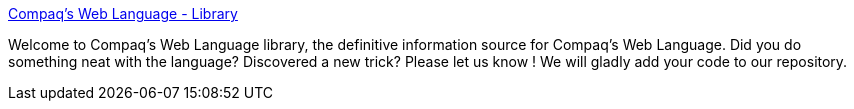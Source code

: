 :jbake-type: post
:jbake-status: published
:jbake-title: Compaq's Web Language - Library
:jbake-tags: développement,java,langage,software,_mois_déc.,_année_2004
:jbake-date: 2004-12-06
:jbake-depth: ../
:jbake-uri: shaarli/1102336926000.adoc
:jbake-source: https://nicolas-delsaux.hd.free.fr/Shaarli?searchterm=http%3A%2F%2Fwww.research.compaq.com%2FSRC%2FWebL%2Flibrary.html&searchtags=d%C3%A9veloppement+java+langage+software+_mois_d%C3%A9c.+_ann%C3%A9e_2004
:jbake-style: shaarli

http://www.research.compaq.com/SRC/WebL/library.html[Compaq's Web Language - Library]

Welcome to Compaq's Web Language library, the definitive information source for Compaq's Web Language. Did you do something neat with the language? Discovered a new trick? Please let us know ! We will gladly add your code to our repository.
